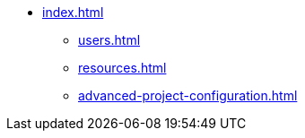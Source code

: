 * xref:index.adoc[]
** xref:users.adoc[]
** xref:resources.adoc[]
** xref:advanced-project-configuration.adoc[]